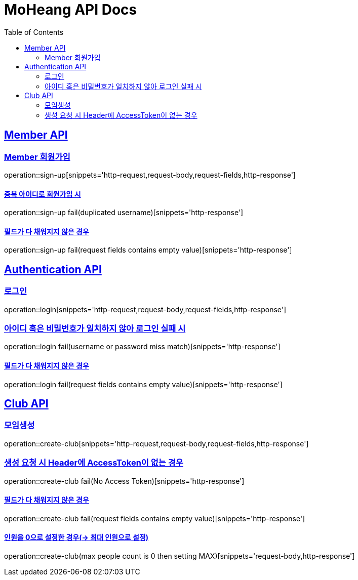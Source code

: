 = MoHeang API Docs
:doctype: book
:icons: font
// 문서에 표기되는 코드들의 하이라이팅을 highlightjs를 사용
:source-highlighter: highlightjs
// toc (Table Of Contents)를 문서의 좌측에 두기
:toc: left
:toclevels: 2
:sectlinks:


[[Member-API]]
== Member API

[[Member-회원가입]]
=== Member 회원가입
operation::sign-up[snippets='http-request,request-body,request-fields,http-response']

==== 중복 아이디로 회원가입 시
operation::sign-up fail(duplicated username)[snippets='http-response']

==== 필드가 다 채워지지 않은 경우
operation::sign-up fail(request fields contains empty value)[snippets='http-response']



[[Authentication-API]]
== Authentication API

[[Authentication-로그인]]
=== 로그인
operation::login[snippets='http-request,request-body,request-fields,http-response']

=== 아이디 혹은 비밀번호가 일치하지 않아 로그인 실패 시
operation::login fail(username or password miss match)[snippets='http-response']

==== 필드가 다 채워지지 않은 경우
operation::login fail(request fields contains empty value)[snippets='http-response']



[[Club-API]]
== Club API

[[Club-모임생성]]
=== 모임생성
operation::create-club[snippets='http-request,request-body,request-fields,http-response']

=== 생성 요청 시 Header에 AccessToken이 없는 경우
operation::create-club fail(No Access Token)[snippets='http-response']

==== 필드가 다 채워지지 않은 경우
operation::create-club fail(request fields contains empty value)[snippets='http-response']

==== 인원을 0으로 설정한 경우(-> 최대 인원으로 설정)
operation::create-club(max people count is 0 then setting MAX)[snippets='request-body,http-response']
